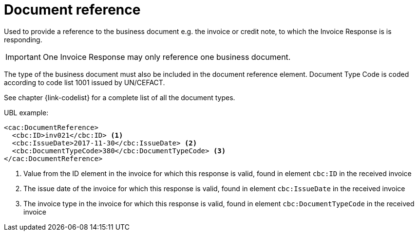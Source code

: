 [[document-reference]]
= Document reference

Used to provide a reference to the business document e.g. the invoice or credit note, to which the Invoice Response is is responding.

IMPORTANT: One Invoice Response may only reference one business document.

The type of the business document must also be included in the document reference element.
Document Type Code is coded according to code list 1001 issued by UN/CEFACT.

See chapter {link-codelist} for a complete list of all the document types.

.UBL example:
[source, xml]
----
<cac:DocumentReference>
  <cbc:ID>inv021</cbc:ID> <1>
  <cbc:IssueDate>2017-11-30</cbc:IssueDate> <2>
  <cbc:DocumentTypeCode>380</cbc:DocumentTypeCode> <3>
</cac:DocumentReference>
----
<1> Value from the ID element in the invoice for which this response is valid, found in element `cbc:ID` in the received invoice
<2> The issue date of the invoice for which this response is valid, found in element `cbc:IssueDate` in the received invoice
<3> The invoice type in the invoice for which this response is valid, found in element `cbc:DocumentTypeCode` in the received invoice
